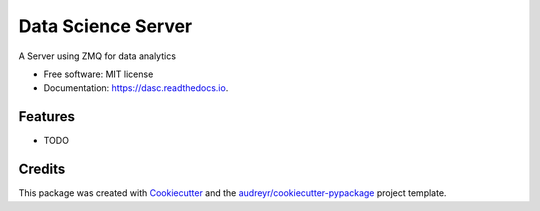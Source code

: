 ===================
Data Science Server
===================


.. image:: https://img.shields.io/pypi/v/dasc.svg
        :target: https://pypi.python.org/pypi/dasc

.. image:: https://img.shields.io/travis/riiy/dasc.svg
        :target: https://travis-ci.org/riiy/dasc

.. image:: https://readthedocs.org/projects/dasc/badge/?version=latest
        :target: https://dasc.readthedocs.io/en/latest/?badge=latest
        :alt: Documentation Status




A Server using ZMQ for data analytics


* Free software: MIT license
* Documentation: https://dasc.readthedocs.io.


Features
--------

* TODO

Credits
-------

This package was created with Cookiecutter_ and the `audreyr/cookiecutter-pypackage`_ project template.

.. _Cookiecutter: https://github.com/audreyr/cookiecutter
.. _`audreyr/cookiecutter-pypackage`: https://github.com/audreyr/cookiecutter-pypackage
